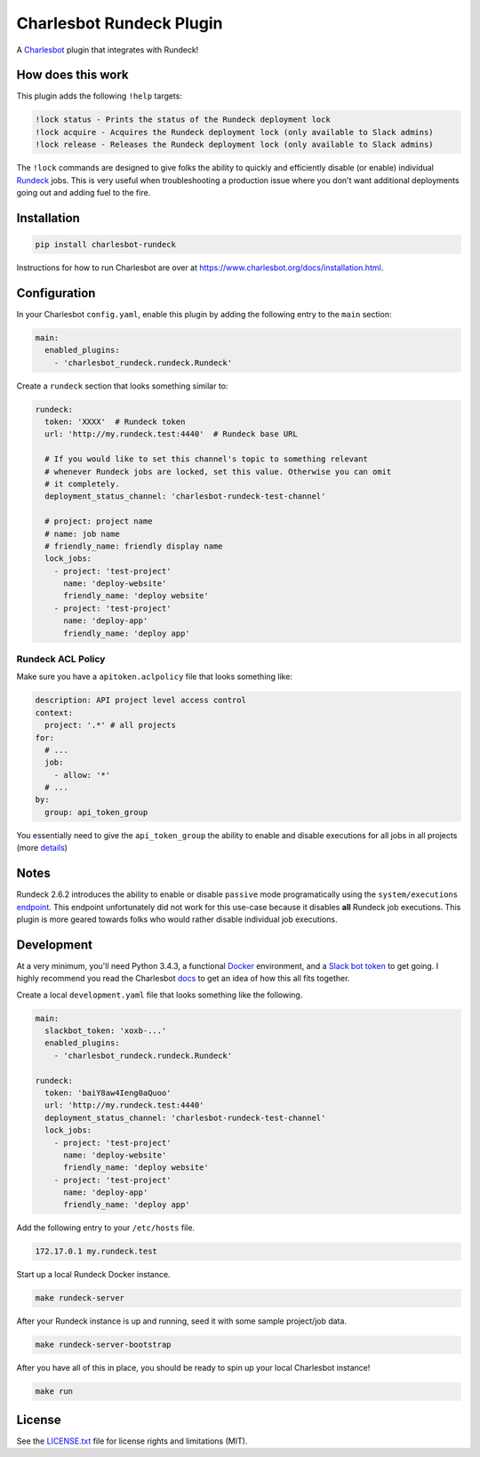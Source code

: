 =========================
Charlesbot Rundeck Plugin
=========================

.. image:: https://img.shields.io/travis/marvinpinto/charlesbot-rundeck/master.svg?style=flat-square
    :target: https://travis-ci.org/marvinpinto/charlesbot-rundeck
    :alt: Travis CI
.. image:: https://img.shields.io/coveralls/marvinpinto/charlesbot-rundeck/master.svg?style=flat-square
    :target: https://coveralls.io/github/marvinpinto/charlesbot-rundeck?branch=master
    :alt: Code Coverage
.. image:: https://img.shields.io/badge/license-MIT-brightgreen.svg?style=flat-square
    :target: LICENSE.txt
    :alt: Software License

A Charlesbot__ plugin that integrates with Rundeck!

__ https://github.com/marvinpinto/charlesbot


How does this work
------------------

This plugin adds the following ``!help`` targets:

.. code:: text

    !lock status - Prints the status of the Rundeck deployment lock
    !lock acquire - Acquires the Rundeck deployment lock (only available to Slack admins)
    !lock release - Releases the Rundeck deployment lock (only available to Slack admins)

The ``!lock`` commands are designed to give folks the ability to quickly and
efficiently disable (or enable) individual Rundeck__ jobs. This is very useful
when troubleshooting a production issue where you don't want additional
deployments going out and adding fuel to the fire.

__ http://rundeck.org/

.. image:: https://raw.githubusercontent.com/marvinpinto/charlesbot-rundeck/master/images/rundeck-lock.png

Installation
------------

.. code:: bash

    pip install charlesbot-rundeck

Instructions for how to run Charlesbot are over at https://www.charlesbot.org/docs/installation.html.

Configuration
-------------

In your Charlesbot ``config.yaml``, enable this plugin by adding the following
entry to the ``main`` section:

.. code:: yaml

    main:
      enabled_plugins:
        - 'charlesbot_rundeck.rundeck.Rundeck'

Create a ``rundeck`` section that looks something similar to:

.. code:: yaml

    rundeck:
      token: 'XXXX'  # Rundeck token
      url: 'http://my.rundeck.test:4440'  # Rundeck base URL

      # If you would like to set this channel's topic to something relevant
      # whenever Rundeck jobs are locked, set this value. Otherwise you can omit
      # it completely.
      deployment_status_channel: 'charlesbot-rundeck-test-channel'

      # project: project name
      # name: job name
      # friendly_name: friendly display name
      lock_jobs:
        - project: 'test-project'
          name: 'deploy-website'
          friendly_name: 'deploy website'
        - project: 'test-project'
          name: 'deploy-app'
          friendly_name: 'deploy app'

Rundeck ACL Policy
~~~~~~~~~~~~~~~~~~

Make sure you have a ``apitoken.aclpolicy`` file that looks something like:

.. code:: yaml

    description: API project level access control
    context:
      project: '.*' # all projects
    for:
      # ...
      job:
        - allow: '*'
      # ...
    by:
      group: api_token_group

You essentially need to give the ``api_token_group`` the ability to enable and
disable executions for all jobs in all projects (more details__)

__ http://rundeck.org/docs/administration/access-control-policy.html#special-api-token-authentication-group


Notes
-----

Rundeck 2.6.2 introduces the ability to enable or disable ``passive`` mode
programatically using the ``system/executions`` endpoint__. This endpoint
unfortunately did not work for this use-case because it disables **all**
Rundeck job executions. This plugin is more geared towards folks who would
rather disable individual job executions.

__ http://rundeck.org/2.6.2/api/index.html#execution-mode


Development
-----------

At a very minimum, you'll need Python 3.4.3, a functional Docker__ environment,
and a `Slack bot token`__ to get going. I highly recommend you read the
Charlesbot docs__ to get an idea of how this all fits together.

__ https://www.docker.com
__ https://my.slack.com/services/new/bot
__ https://www.charlesbot.org/docs/

Create a local ``development.yaml`` file that looks something like the following.

.. code:: yaml

    main:
      slackbot_token: 'xoxb-...'
      enabled_plugins:
        - 'charlesbot_rundeck.rundeck.Rundeck'

    rundeck:
      token: 'baiY8aw4Ieng0aQuoo'
      url: 'http://my.rundeck.test:4440'
      deployment_status_channel: 'charlesbot-rundeck-test-channel'
      lock_jobs:
        - project: 'test-project'
          name: 'deploy-website'
          friendly_name: 'deploy website'
        - project: 'test-project'
          name: 'deploy-app'
          friendly_name: 'deploy app'

Add the following entry to your ``/etc/hosts`` file.

.. code:: text

    172.17.0.1 my.rundeck.test

Start up a local Rundeck Docker instance.

.. code:: bash

    make rundeck-server

After your Rundeck instance is up and running, seed it with some sample
project/job data.

.. code:: bash

    make rundeck-server-bootstrap

After you have all of this in place, you should be ready to spin up your local Charlesbot instance!

.. code:: bash

    make run

License
-------
See the LICENSE.txt__ file for license rights and limitations (MIT).

__ ./LICENSE.txt
